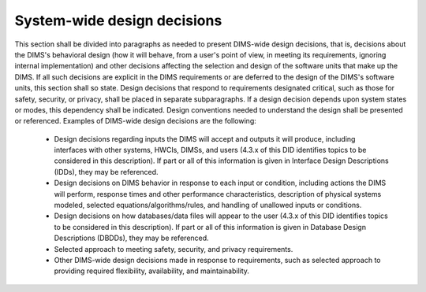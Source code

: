 .. systemwidedecisions:

============================
System-wide design decisions
============================

This section shall be divided into paragraphs as needed to present DIMS-wide
design decisions, that is, decisions about the DIMS's behavioral design (how
it will behave, from a user's point of view, in meeting its requirements,
ignoring internal implementation) and other decisions affecting the selection
and design of the software units that make up the DIMS. If all such decisions
are explicit in the DIMS requirements or are deferred to the design of the
DIMS's software units, this section shall so state. Design decisions that
respond to requirements designated critical, such as those for safety,
security, or privacy, shall be placed in separate subparagraphs. If a design
decision depends upon system states or modes, this dependency shall be
indicated. Design conventions needed to understand the design shall be
presented or referenced. Examples of DIMS-wide design decisions are the
following:


   * Design decisions regarding inputs the DIMS will accept and outputs it
     will produce, including interfaces with other systems, HWCIs, DIMSs, and
     users (4.3.x of this DID identifies topics to be considered in this
     description). If part or all of this information is given in Interface
     Design Descriptions (IDDs), they may be referenced.

   * Design decisions on DIMS behavior in response to each input or
     condition, including actions the DIMS will perform, response times and
     other performance characteristics, description of physical systems
     modeled, selected equations/algorithms/rules, and handling of unallowed
     inputs or conditions.

   * Design decisions on how databases/data files will appear to the user
     (4.3.x of this DID identifies topics to be considered in this
     description). If part or all of this information is given in Database
     Design Descriptions (DBDDs), they may be referenced.

   * Selected approach to meeting safety, security, and privacy
     requirements.

   * Other DIMS-wide design decisions made in response to requirements, such
     as selected approach to providing required flexibility, availability,
     and maintainability.
